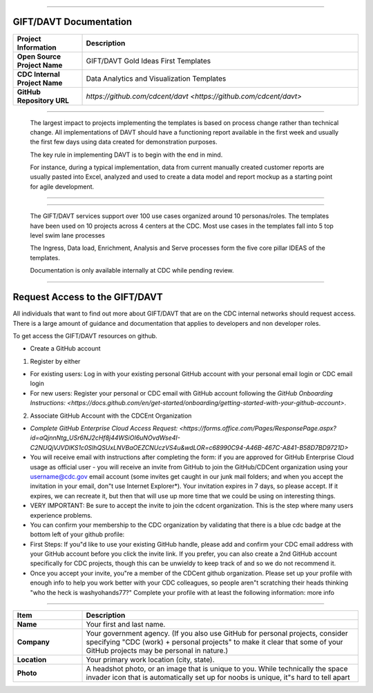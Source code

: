 .. DAVT documentation master file, created by
   sphinx-quickstart on Thu Oct  6 19:07:54 2016.
   You can adapt this file completely to your liking, but it should at least
   contain the root `toctree` directive.

.............................................................................

GIFT/DAVT Documentation
===================================

.. list-table::
    :widths: 20 80
    :header-rows: 1

    * - **Project Information**
      - Description
    * - **Open Source Project Name**
      - GIFT/DAVT Gold Ideas First Templates
    * - **CDC Internal Project Name**
      - Data Analytics and Visualization Templates
    * - **GitHub Repository URL**
      - `https://github.com/cdcent/davt <https://github.com/cdcent/davt>`

.. image:: _images/slide13.png
    :alt: The GIFT Principle

.............................................................................

   The largest impact to projects implementing the templates is
   based on process change rather than technical change. All implementations
   of DAVT should have a functioning report available in the first week and
   usually the first few days using data created for demonstration purposes.

   The key rule in implementing DAVT is to begin with the end in mind.

   For instance, during a typical implementation, data from current
   manually created customer reports are usually pasted into Excel, analyzed and
   used to create a data model and report mockup as a starting point for agile development.

.............................................................................

.. image:: _images/slide15.png
    :alt: IDEAS Process Map

.............................................................................

    The GIFT/DAVT services support over 100 use cases organized around 10 personas/roles.
    The templates have been used on 10 projects across 4 centers at the CDC.
    Most use cases in the templates fall into 5 top level swim lane processes

    The Ingress, Data load, Enrichment, Analysis and Serve processes form
    the five core pillar IDEAS of the templates.

    Documentation is only available internally at CDC while pending review.

.............................................................................

Request Access to the GIFT/DAVT
===================================

All individuals that want to find out more about GIFT/DAVT that are on the CDC internal networks should request access.
There is a large amount of guidance and documentation that applies to developers and non developer roles.

To get access the GIFT/DAVT resources on github.

- Create a GitHub account

1. Register by either

- For existing users: Log in with your existing personal GitHub account with your personal email login or CDC email login
- For new users: Register your personal or CDC email with GitHub account following the `GitHub Onboarding Instructions: <https://docs.github.com/en/get-started/onboarding/getting-started-with-your-github-account>`.

2. Associate GitHub Account with the CDCEnt Organization

- `Complete GitHub Enterprise Cloud Access Request: <https://forms.office.com/Pages/ResponsePage.aspx?id=aQjnnNtg_USr6NJ2cHf8j44WSiOI6uNOvdWse4I-C2NUQjVJVDlKS1c0SlhQSUxLNVBaOEZCNUczVS4u&wdLOR=c68990C94-A46B-467C-A841-B58D7BD9721D>`
- You will receive email with instructions after completing the form: if you are approved for GitHub Enterprise Cloud usage as official user - you will receive an invite from GitHub to join the GitHub/CDCent organization using your username@cdc.gov email account (some invites get caught in our junk mail folders; and when you accept the invitation in your email, don"t use Internet Explorer\*). Your invitation expires in 7 days, so please accept. If it expires, we can recreate it, but then that will use up more time that we could be using on interesting things.
- VERY IMPORTANT: Be sure to accept the invite to join the cdcent organization. This is the step where many users experience problems.
- You can confirm your membership to the CDC organization by validating that there is a blue cdc badge at the bottom left of your github profile:
- First Steps: If you"d like to use your existing GitHub handle, please add and confirm your CDC email address with your GitHub account before you click the invite link. If you prefer, you can also create a 2nd GitHub account specifically for CDC projects, though this can be unwieldy to keep track of and so we do not recommend it.
- Once you accept your invite, you"re a member of the CDCent github organization. Please set up your profile with enough info to help you work better with your CDC colleagues, so people aren"t scratching their heads thinking "who the heck is washyohands77?" Complete your profile with at least the following information: more info

.............................................................................

.. list-table::
    :widths: 20 80
    :header-rows: 1

    * - **Item**
      - Description
    * - **Name**
      - Your first and last name.
    * - **Company**
      - Your government agency. (If you also use GitHub for personal projects, consider specifying "CDC (work) + personal projects" to make it clear that some of your GitHub projects may be personal in nature.)
    * - **Location**
      - Your primary work location (city, state).
    * - **Photo**
      - A headshot photo, or an image that is unique to you. While technically the space invader icon that is automatically set up for noobs is unique, it"s hard to tell apart
